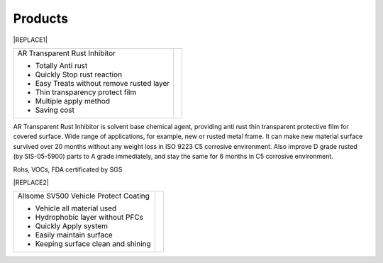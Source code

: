 
.. _h6718039516352858182137592131:

Products
********

 

|REPLACE1|

.. _h2c1d74277104e41780968148427e:





+-----------------------------------------+----------+
|AR Transparent Rust Inhibitor            |\ |IMG1|\ |
|                                         |          |
|* Totally Anti rust                      |          |
|                                         |          |
|* Quickly Stop rust reaction             |          |
|                                         |          |
|* Easy Treats without remove rusted layer|          |
|                                         |          |
|* Thin transparency protect film         |          |
|                                         |          |
|* Multiple apply method                  |          |
|                                         |          |
|* Saving cost                            |          |
+-----------------------------------------+----------+

AR Transparent Rust Inhibitor is solvent base chemical agent, providing anti rust thin transparent protective film for covered surface. Wide range of applications, for example, new or rusted metal frame. It can make new material surface survived over 20 months without any weight loss in ISO 9223 C5 corrosive environment. Also improve D grade rusted (by SIS-05-5900) parts to A grade immediately, and stay the same for 6 months in C5 corrosive environment. 

Rohs, VOCs, FDA certificated by SGS

 

|REPLACE2|

.. _h2c1d74277104e41780968148427e:





+--------------------------------------+---+
|Allsome SV500 Vehicle Protect Coating |   |
|                                      |   |
|* Vehicle all material used           |   |
|                                      |   |
|* Hydrophobic layer without PFCs      |   |
|                                      |   |
|* Quickly Apply system                |   |
|                                      |   |
|* Easily maintain surface             |   |
|                                      |   |
|* Keeping surface clean and shining   |   |
+--------------------------------------+---+


.. bottom of content


.. |REPLACE1| raw:: html

    <style>
    td {
       border: solid 1px #ffffff !important;
    }
    </style>
.. |REPLACE2| raw:: html

    <style>
    td {
       border: solid 1px #ffffff !important;
    }
    </style>
.. |IMG1| image:: static/products_1.png
   :height: 265 px
   :width: 216 px
